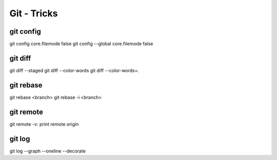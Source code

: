 Git - Tricks
############

git config
**********

git config core.filemode false
git config --global core.filemode false

git diff
********

git diff --staged
git diff --color-words
git diff --color-words=.

git rebase
**********

git rebase <branch>
git rebase -i <branch>

git remote
**********

git remote -v: print remote origin

git log
*******

git log --graph --oneline --decorate

